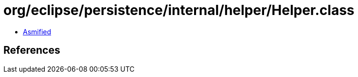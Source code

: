 = org/eclipse/persistence/internal/helper/Helper.class

 - link:Helper-asmified.java[Asmified]

== References

